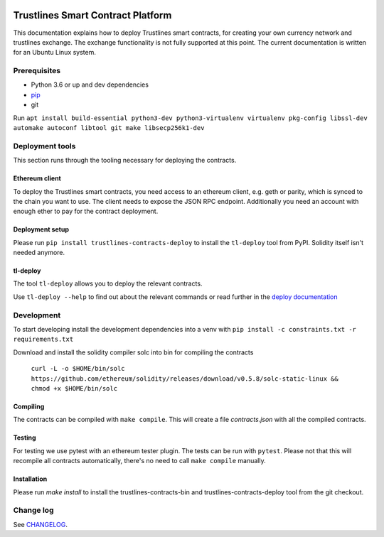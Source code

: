|Code style: black|

Trustlines Smart Contract Platform
==================================

This documentation explains how to deploy Trustlines smart contracts,
for creating your own currency network and trustlines exchange.
The exchange functionality is not fully supported at this point.
The current documentation is written for an Ubuntu Linux system.

Prerequisites
-------------

-  Python 3.6 or up and dev dependencies
-  `pip <https://pip.pypa.io/en/stable/>`__
-  git

Run
``apt install build-essential python3-dev python3-virtualenv virtualenv pkg-config libssl-dev automake autoconf libtool git make libsecp256k1-dev``

Deployment tools
----------------

This section runs through the tooling necessary for deploying the
contracts.

Ethereum client
~~~~~~~~~~~~~~~

To deploy the Trustlines smart contracts, you need access to an ethereum client,
e.g. geth or parity, which is synced to the chain you want to use. The
client needs to expose the JSON RPC endpoint. Additionally you need an
account with enough ether to pay for the contract deployment.

Deployment setup
~~~~~~~~~~~~~~~~

Please run ``pip install trustlines-contracts-deploy`` to install the ``tl-deploy``
tool from PyPI. Solidity itself isn't needed anymore.

tl-deploy
~~~~~~~~~

The tool ``tl-deploy`` allows you to deploy the relevant contracts.

Use ``tl-deploy --help`` to find out about the relevant commands or read
further in the `deploy documentation <https://github.com/trustlines-protocol/contracts/blob/master/docs/deploy.md>`__

Development
-----------

To start developing install the development dependencies into a venv
with ``pip install -c constraints.txt -r requirements.txt``

Download and install the solidity compiler solc into bin for compiling the
contracts

   ``curl -L -o $HOME/bin/solc https://github.com/ethereum/solidity/releases/download/v0.5.8/solc-static-linux && chmod +x $HOME/bin/solc``

Compiling
~~~~~~~~~

The contracts can be compiled with ``make compile``. This will create a
file `contracts.json` with all the compiled contracts.


Testing
~~~~~~~

For testing we use pytest with an ethereum tester plugin. The tests can
be run with ``pytest``. Please not that this will recompile all contracts
automatically, there's no need to call ``make compile`` manually.

Installation
~~~~~~~~~~~~

Please run `make install` to install the trustlines-contracts-bin and
trustlines-contracts-deploy tool from the git checkout.


Change log
----------

See `CHANGELOG <https://github.com/trustlines-protocol/contracts/blob/master/CHANGELOG.rst>`_.

.. |Code style: black| image:: https://img.shields.io/badge/code%20style-black-000000.svg
   :target: https://github.com/ambv/black
